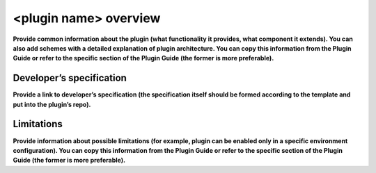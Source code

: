 <plugin name> overview
======================

**Provide common information about the plugin (what functionality it provides, what component it extends). You can also add schemes with a detailed explanation of plugin architecture.
You can copy this information from the Plugin Guide or refer to the specific section of the Plugin Guide (the former is more preferable).**


Developer’s specification
-------------------------

**Provide a link to developer’s specification (the specification itself should be formed according to the template and put into the plugin’s repo).**

Limitations
-----------

**Provide information about possible limitations (for example, plugin can be enabled only in a specific environment configuration).
You can copy this information from the Plugin Guide or refer to the specific section of the Plugin Guide (the former is more preferable).**



